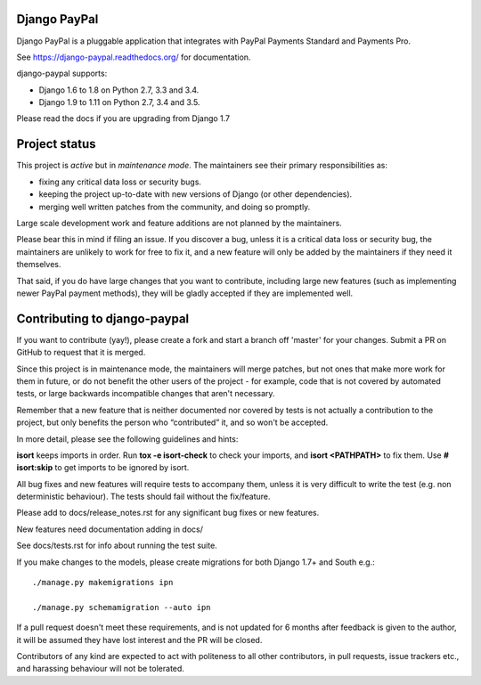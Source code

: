 Django PayPal
=============

.. image:: https://travis-ci.org/spookylukey/django-paypal.svg?branch=master
    :target: https://travis-ci.org/spookylukey/django-paypal
    :alt: Build Status

.. image:: https://badge.fury.io/py/django-paypal.svg
    :target: https://badge.fury.io/py/django-paypal
    :alt: Latest PyPI version

Django PayPal is a pluggable application that integrates with PayPal Payments
Standard and Payments Pro.

See https://django-paypal.readthedocs.org/ for documentation.

django-paypal supports:

* Django 1.6 to 1.8 on Python 2.7, 3.3 and 3.4.
* Django 1.9 to 1.11 on Python 2.7, 3.4 and 3.5.

Please read the docs if you are upgrading from Django 1.7

Project status
==============

This project is *active* but in *maintenance mode*. The maintainers see their
primary responsibilities as:

* fixing any critical data loss or security bugs.
* keeping the project up-to-date with new versions of Django (or other
  dependencies).
* merging well written patches from the community, and doing so promptly.

Large scale development work and feature additions are not planned by the
maintainers.

Please bear this in mind if filing an issue. If you discover a bug, unless it is
a critical data loss or security bug, the maintainers are unlikely to work for
free to fix it, and a new feature will only be added by the maintainers if they
need it themselves.

That said, if you do have large changes that you want to contribute, including
large new features (such as implementing newer PayPal payment methods), they
will be gladly accepted if they are implemented well.

Contributing to django-paypal
=============================

If you want to contribute (yay!), please create a fork and start a branch off
'master' for your changes. Submit a PR on GitHub to request that it is merged.

Since this project is in maintenance mode, the maintainers will merge patches,
but not ones that make more work for them in future, or do not benefit the other
users of the project - for example, code that is not covered by automated tests,
or large backwards incompatible changes that aren't necessary.

Remember that a new feature that is neither documented nor covered by tests is
not actually a contribution to the project, but only benefits the person who
“contributed” it, and so won't be accepted.

In more detail, please see the following guidelines and hints:

**isort** keeps imports in order. Run **tox -e isort-check** to check your
imports, and **isort <PATHPATH>** to fix them. Use **# isort:skip** to
get imports to be ignored by isort.

All bug fixes and new features will require tests to accompany them, unless it
is very difficult to write the test (e.g. non deterministic behaviour). The
tests should fail without the fix/feature.

Please add to docs/release_notes.rst for any significant bug fixes or new features.

New features need documentation adding in docs/

See docs/tests.rst for info about running the test suite.

If you make changes to the models, please create migrations for both Django 1.7+
and South e.g.::

    ./manage.py makemigrations ipn

    ./manage.py schemamigration --auto ipn

If a pull request doesn't meet these requirements, and is not updated for 6
months after feedback is given to the author, it will be assumed they have lost
interest and the PR will be closed.

Contributors of any kind are expected to act with politeness to all other
contributors, in pull requests, issue trackers etc., and harassing behaviour
will not be tolerated.

